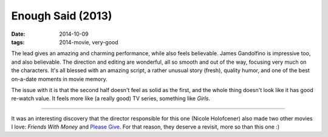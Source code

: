 Enough Said (2013)
==================

:date: 2014-10-09
:tags: 2014-movie, very-good



The lead gives an amazing and charming performance, while also feels
believable. James Gandolfino is impressive too, and also
believable. The direction and editing are wonderful, all so smooth and
out of the way, focusing very much on the characters. It's all blessed
with an amazing script, a rather unusual story (fresh), quality humor,
and one of the best on-a-date moments in movie memory.

The issue with it is that the second half doesn't feel as solid as the
first, and the whole thing doesn't look like it has good re-watch
value. It feels more like (a really good) TV series, something like
*Girls*.

----

It was an interesting discovery that the director responsible for this
one (Nicole Holofcener) also made two other movies I love: *Friends
With Money* and `Please Give`__. For that reason, they deserve a
revisit, more so than this one :)


__ http://movies.tshepang.net/please-give-2009
